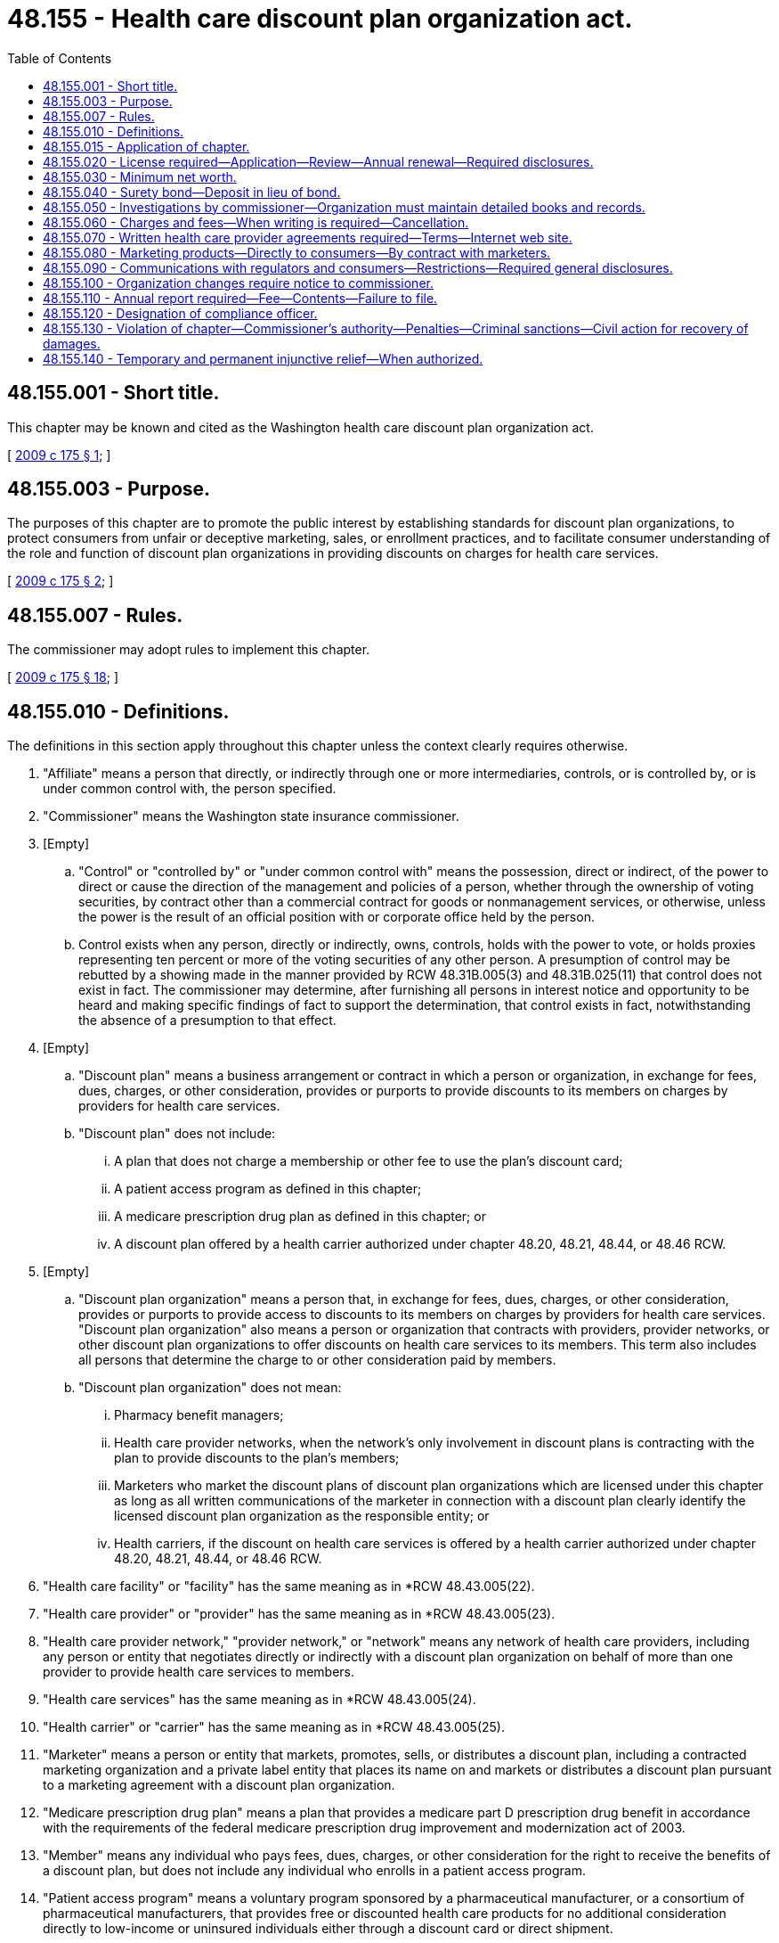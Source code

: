 = 48.155 - Health care discount plan organization act.
:toc:

== 48.155.001 - Short title.
This chapter may be known and cited as the Washington health care discount plan organization act.

[ http://lawfilesext.leg.wa.gov/biennium/2009-10/Pdf/Bills/Session%20Laws/Senate/5480-S.SL.pdf?cite=2009%20c%20175%20§%201[2009 c 175 § 1]; ]

== 48.155.003 - Purpose.
The purposes of this chapter are to promote the public interest by establishing standards for discount plan organizations, to protect consumers from unfair or deceptive marketing, sales, or enrollment practices, and to facilitate consumer understanding of the role and function of discount plan organizations in providing discounts on charges for health care services.

[ http://lawfilesext.leg.wa.gov/biennium/2009-10/Pdf/Bills/Session%20Laws/Senate/5480-S.SL.pdf?cite=2009%20c%20175%20§%202[2009 c 175 § 2]; ]

== 48.155.007 - Rules.
The commissioner may adopt rules to implement this chapter.

[ http://lawfilesext.leg.wa.gov/biennium/2009-10/Pdf/Bills/Session%20Laws/Senate/5480-S.SL.pdf?cite=2009%20c%20175%20§%2018[2009 c 175 § 18]; ]

== 48.155.010 - Definitions.
The definitions in this section apply throughout this chapter unless the context clearly requires otherwise.

. "Affiliate" means a person that directly, or indirectly through one or more intermediaries, controls, or is controlled by, or is under common control with, the person specified.

. "Commissioner" means the Washington state insurance commissioner.

. [Empty]
.. "Control" or "controlled by" or "under common control with" means the possession, direct or indirect, of the power to direct or cause the direction of the management and policies of a person, whether through the ownership of voting securities, by contract other than a commercial contract for goods or nonmanagement services, or otherwise, unless the power is the result of an official position with or corporate office held by the person.

.. Control exists when any person, directly or indirectly, owns, controls, holds with the power to vote, or holds proxies representing ten percent or more of the voting securities of any other person. A presumption of control may be rebutted by a showing made in the manner provided by RCW 48.31B.005(3) and 48.31B.025(11) that control does not exist in fact. The commissioner may determine, after furnishing all persons in interest notice and opportunity to be heard and making specific findings of fact to support the determination, that control exists in fact, notwithstanding the absence of a presumption to that effect.

. [Empty]
.. "Discount plan" means a business arrangement or contract in which a person or organization, in exchange for fees, dues, charges, or other consideration, provides or purports to provide discounts to its members on charges by providers for health care services.

.. "Discount plan" does not include:

... A plan that does not charge a membership or other fee to use the plan's discount card;

... A patient access program as defined in this chapter;

... A medicare prescription drug plan as defined in this chapter; or

... A discount plan offered by a health carrier authorized under chapter 48.20, 48.21, 48.44, or 48.46 RCW.

. [Empty]
.. "Discount plan organization" means a person that, in exchange for fees, dues, charges, or other consideration, provides or purports to provide access to discounts to its members on charges by providers for health care services. "Discount plan organization" also means a person or organization that contracts with providers, provider networks, or other discount plan organizations to offer discounts on health care services to its members. This term also includes all persons that determine the charge to or other consideration paid by members.

.. "Discount plan organization" does not mean:

... Pharmacy benefit managers;

... Health care provider networks, when the network's only involvement in discount plans is contracting with the plan to provide discounts to the plan's members;

... Marketers who market the discount plans of discount plan organizations which are licensed under this chapter as long as all written communications of the marketer in connection with a discount plan clearly identify the licensed discount plan organization as the responsible entity; or

... Health carriers, if the discount on health care services is offered by a health carrier authorized under chapter 48.20, 48.21, 48.44, or 48.46 RCW.

. "Health care facility" or "facility" has the same meaning as in *RCW 48.43.005(22).

. "Health care provider" or "provider" has the same meaning as in *RCW 48.43.005(23).

. "Health care provider network," "provider network," or "network" means any network of health care providers, including any person or entity that negotiates directly or indirectly with a discount plan organization on behalf of more than one provider to provide health care services to members.

. "Health care services" has the same meaning as in *RCW 48.43.005(24).

. "Health carrier" or "carrier" has the same meaning as in *RCW 48.43.005(25).

. "Marketer" means a person or entity that markets, promotes, sells, or distributes a discount plan, including a contracted marketing organization and a private label entity that places its name on and markets or distributes a discount plan pursuant to a marketing agreement with a discount plan organization.

. "Medicare prescription drug plan" means a plan that provides a medicare part D prescription drug benefit in accordance with the requirements of the federal medicare prescription drug improvement and modernization act of 2003.

. "Member" means any individual who pays fees, dues, charges, or other consideration for the right to receive the benefits of a discount plan, but does not include any individual who enrolls in a patient access program.

. "Patient access program" means a voluntary program sponsored by a pharmaceutical manufacturer, or a consortium of pharmaceutical manufacturers, that provides free or discounted health care products for no additional consideration directly to low-income or uninsured individuals either through a discount card or direct shipment.

. "Person" means an individual, a corporation, a governmental entity, a partnership, an association, a joint venture, a joint stock company, a trust, an unincorporated organization, any similar entity, or any combination of the persons listed in this subsection.

. [Empty]
.. "Pharmacy benefit manager" means a person that performs pharmacy benefit management for a covered entity.

.. For purposes of this subsection, a "covered entity" means an insurer, a health care service contractor, a health maintenance organization, or a multiple employer welfare arrangement licensed, certified, or registered under the provisions of this title. "Covered entity" also means a health program administered by the state as a provider of health coverage, a single employer that provides health coverage to its employees, or a labor union that provides health coverage to its members as part of a collective bargaining agreement.

[ http://lawfilesext.leg.wa.gov/biennium/2015-16/Pdf/Bills/Session%20Laws/Senate/5717.SL.pdf?cite=2015%20c%20122%20§%2019[2015 c 122 § 19]; http://lawfilesext.leg.wa.gov/biennium/2009-10/Pdf/Bills/Session%20Laws/House/2585-S.SL.pdf?cite=2010%20c%2027%20§%204[2010 c 27 § 4]; http://lawfilesext.leg.wa.gov/biennium/2009-10/Pdf/Bills/Session%20Laws/Senate/5480-S.SL.pdf?cite=2009%20c%20175%20§%203[2009 c 175 § 3]; ]

== 48.155.015 - Application of chapter.
. This chapter applies to all discount plans and all discount plan organizations doing business in or from this state or that affect subjects located wholly or in part or to be performed within this state, and all persons having to do with this business.

. A discount plan organization that is a health carrier, as defined under RCW 48.43.005, with a license, certificate of authority, or registration:

.. Is not required to obtain a license under RCW 48.155.020, except that any of its affiliates that operate as a discount plan organization in this state must obtain a license under RCW 48.155.020 and comply with all other provisions of this chapter;

.. Is required to comply with RCW 48.155.060 through 48.155.090 and report, in the form and manner as the commissioner may require, any of the information described in RCW 48.155.110(2) (b), (c), or (d) that is not otherwise already reported; and

.. Is subject to RCW 48.155.130 and 48.155.140.

[ http://lawfilesext.leg.wa.gov/biennium/2015-16/Pdf/Bills/Session%20Laws/Senate/5717.SL.pdf?cite=2015%20c%20122%20§%2020[2015 c 122 § 20]; http://lawfilesext.leg.wa.gov/biennium/2009-10/Pdf/Bills/Session%20Laws/Senate/5480-S.SL.pdf?cite=2009%20c%20175%20§%204[2009 c 175 § 4]; ]

== 48.155.020 - License required—Application—Review—Annual renewal—Required disclosures.
. Before conducting discount plan business to which this chapter applies, a person must obtain a license from the commissioner to operate as a discount plan organization.

. Except as provided in subsection (4) of this section, each application for a license to operate as a discount plan organization:

.. Must be in a form prescribed by the commissioner and verified by an officer or authorized representative of the applicant; and

.. Must demonstrate, set forth, or be accompanied by the following:

... The two hundred fifty dollar application fee, which must be deposited into the general fund;

... A copy of the organization documents of the applicant, such as the articles of incorporation, including all amendments;

... A copy of the applicant's bylaws or other enabling documents that establish organizational structure;

... The applicant's federal identification number, business address, and mailing address;

..(A) A list of names, addresses, official positions, and biographical information of the individuals who are responsible for conducting the applicant's affairs, including all members of the board of directors, board of trustees, executive committee, or other governing board or committee, the officers, contracted management company personnel, and any person or entity owning or having the right to acquire ten percent or more of the voting securities of the applicant; and

(B) A disclosure in the listing of the extent and nature of any contracts or arrangements between any individual who is responsible for conducting the applicant's affairs and the discount plan organization, including all possible conflicts of interest;

.. A complete biographical statement, on forms prescribed by the commissioner, with respect to each individual identified under (b)(v) of this subsection;

.. A statement generally describing the applicant, its facilities and personnel, and the health care services for which a discount will be made available under the discount plan;

.. A copy of the form of all contracts made or to be made between the applicant and any health care providers or health care provider networks regarding the provision of health care services to members and discounts to be made available to members;

... A copy of the form of any contract made or arrangement to be made between the applicant and any individual listed in (b)(v) of this subsection;

.. A list identifying by name, address, telephone number, and email address all persons who will market each discount plan offered by the applicant. If the person who will market a discount plan is an entity, only the entity must be identified. This list must be maintained and updated within sixty days of any change in the information. An updated list must be sent to the commissioner as part of the discount plan organization's renewal application under (b)(vii) of this subsection;

.. A copy of the form of any contract made or to be made between the applicant and any person, corporation, partnership, or other entity for the performance on the applicant's behalf of any function, including marketing, administration, enrollment, and subcontracting for the provision of health care services to members and discounts to be made available to members;

.. A copy of the applicant's most recent financial statements audited by an independent certified public accountant, except that, subject to the approval of the commissioner, an applicant that is an affiliate of a parent entity that is publicly traded and that prepares audited financial statements reflecting the consolidated operations of the parent entity may submit the audited financial statement of the parent entity and a written guaranty that the minimum capital requirements required under RCW 48.155.030 will be met by the parent entity instead of the audited financial statement of the applicant;

.. A description of the proposed methods of marketing including, but not limited to, describing the use of marketers, use of the internet, sales by telephone, electronic mail, or facsimile machine, and use of salespersons to market the discount plan benefits;

.. A description of the member complaint procedures which must be established and maintained by the applicant;

.. If domiciled in this state, the name and address of the applicant's Washington statutory agent for service of process, notice, or demand; and

.. Any other information the commissioner may reasonably require.

. [Empty]
.. If the applicant is not domiciled in this state, the applicant must appoint the commissioner as the discount plan organization's attorney to receive service of legal process issued against the discount plan organization in this state upon causes of action arising within this state. Service upon the commissioner as attorney constitutes effective legal service upon the discount plan organization.

.. With the appointment the discount plan organization must designate by name, email address, and address the person to whom the commissioner must forward legal process so served upon him or her. The discount plan organization may change the person by filing a new designation.

.. The discount plan organization must keep the designation, address, and email address filed with the commissioner current.

.. The appointment is irrevocable, binds any successor in interest or to the assets or liabilities of the discount plan organization, and remains in effect for as long as there could be any cause of action against the discount plan organization arising out of the discount plan organization's transactions in this state.

.. The service of process must be accomplished and processed in the manner prescribed under RCW 48.02.200.

. [Empty]
.. Upon application to and approval by the commissioner and payment of the applicable fees, a discount plan organization that holds a current license or other form of authority from another state to operate as a discount plan organization, at the commissioner's discretion, may not be required to submit the information required under subsection (2) of this section in order to obtain a license under this section if the commissioner is satisfied that the other state's requirements, at a minimum, are equivalent to those required under subsection (2) of this section or the commissioner is satisfied that the other state's requirements are sufficient to protect the interests of the residents of this state.

.. Whenever the discount plan organization loses its license or other form of authority in that other state to operate as a discount plan organization, or is the subject of any disciplinary administrative proceeding related to the organization's operating as a discount plan organization in that other state, the discount plan organization must immediately notify the commissioner.

. After the receipt of an application filed under subsection (2) or (4) of this section, the commissioner must review the application and notify the applicant of any deficiencies in the application.

. [Empty]
.. Within ninety days after the date of receipt of a completed application, the commissioner must:

... Issue a license if the commissioner is satisfied that the applicant has met the following:

(A) The applicant has fulfilled the requirements of this section and the minimum capital requirements in accordance with RCW 48.155.030; and

(B) The persons who own, control, and manage the applicant are competent and trustworthy and possess managerial experience that would make the proposed operation of the discount plan organization beneficial to discount plan members; or

... Disapprove the application and state the grounds for disapproval.

.. In making a determination under (a) of this subsection, the commissioner may consider, for example, whether the applicant or an officer or manager of the applicant: (i) Is not financially responsible; (ii) does not have adequate expertise or experience to operate a medical discount plan organization; or (iii) is not of good character. Among the factors that the commissioner may consider in making the determination is whether the applicant or an affiliate or a business formerly owned or managed by the applicant or an officer or manager of the applicant has had a previous application for a license, or other authority, to operate as any entity regulated by the commissioner denied, revoked, suspended, or terminated for cause, or is under investigation for or has been found in violation of a statute or regulation in another jurisdiction within the previous five years.

. Prior to licensure by the commissioner, each discount plan organization must establish an internet web site in order to conform to the requirements of RCW 48.155.070(2).

. [Empty]
.. A license is effective for up to one year, unless prior to its expiration the license is renewed in accordance with this subsection or suspended or revoked in accordance with subsection (9) of this section. Licenses issued or renewed on or after July 1, 2010, will be subject to renewal annually on July 1st. If not so renewed, the license will automatically expire on the renewal date.

.. At least ninety days before a license expires, the discount plan organization must submit:

... A renewal application form; and

... A two hundred dollar renewal application fee for deposit into the general fund.

.. The commissioner must renew the license of each holder that meets the requirements of this chapter and pays the appropriate renewal fee required.

. [Empty]
.. The commissioner may suspend the authority of a discount plan organization to enroll new members or refuse to renew or revoke a discount plan organization's license if the commissioner finds that any of the following conditions exist:

... The discount plan organization is not operating in compliance with this chapter;

... The discount plan organization does not have the minimum net worth as required under RCW 48.155.030;

... The discount plan organization has advertised, merchandised, or attempted to merchandise its services in such a manner as to misrepresent its services or capacity for service or has engaged in deceptive, misleading, or unfair practices with respect to advertising or merchandising;

... The discount plan organization is not fulfilling its obligations as a discount plan organization; or

.. The continued operation of the discount plan organization would be hazardous to its members.

.. If the commissioner has cause to believe that grounds for the nonrenewal, suspension, or revocation of a license exists, the commissioner must notify the discount plan organization in writing specifically stating the grounds for the refusal to renew or suspension or revocation and may also pursue a hearing on the matter under chapter 48.04 RCW.

.. When the license of a discount plan organization is nonrenewed, surrendered, or revoked, the discount plan organization must immediately upon the effective date of the order of revocation or, in the case of a nonrenewal, the date of expiration of the license, stop any further advertising, solicitation, collecting of fees, or renewal of contracts, and proceed to wind up its affairs transacted under the license.

.. [Empty]
... When the commissioner suspends a discount plan organization's authority to enroll new members, the suspension order must specify the period during which the suspension is to be in effect and the conditions, if any, that must be met by the discount plan organization prior to reinstatement of its license to enroll members.

... The commissioner may rescind or modify the order of suspension prior to the expiration of the suspension period.

... The license of a discount plan organization may not be reinstated unless requested by the discount plan organization. The commissioner may not grant the request for reinstatement if the commissioner finds that the circumstances for which the suspension occurred still exist or are likely to recur.

. Each licensed discount plan organization must notify the commissioner immediately whenever the discount plan organization's license, or other form of authority to operate as a discount plan organization in another state, is suspended, revoked, or nonrenewed in that state.

. A health care provider who provides discounts to his or her own patients without any cost or fee of any kind to the patient is not required to obtain and maintain a license under this chapter as a discount plan organization.

[ http://lawfilesext.leg.wa.gov/biennium/2011-12/Pdf/Bills/Session%20Laws/Senate/5213.SL.pdf?cite=2011%20c%2047%20§%2018[2011 c 47 § 18]; http://lawfilesext.leg.wa.gov/biennium/2009-10/Pdf/Bills/Session%20Laws/House/2585-S.SL.pdf?cite=2010%20c%2027%20§%206[2010 c 27 § 6]; http://lawfilesext.leg.wa.gov/biennium/2009-10/Pdf/Bills/Session%20Laws/Senate/5480-S.SL.pdf?cite=2009%20c%20175%20§%205[2009 c 175 § 5]; ]

== 48.155.030 - Minimum net worth.
. Except under subsection (3) of this section, before the commissioner issues a license to any person required to obtain a license under RCW 48.155.020, the person seeking to operate a discount plan organization must have a net worth of at least one hundred fifty thousand dollars.

. At all times, except under subsection (3) of this section, each discount plan organization must maintain a net worth of at least one hundred fifty thousand dollars.

. By rule of the commissioner, the amounts in subsections (1) and (2) of this section may be adjusted annually for inflation.

[ http://lawfilesext.leg.wa.gov/biennium/2009-10/Pdf/Bills/Session%20Laws/Senate/5480-S.SL.pdf?cite=2009%20c%20175%20§%206[2009 c 175 § 6]; ]

== 48.155.040 - Surety bond—Deposit in lieu of bond.
. Each licensed discount plan organization shall continuously maintain in force a surety bond in its own name in an amount not less than thirty-five thousand dollars to be used in the discretion of the commissioner to protect the financial interest of Washington members. The bond must be issued by an insurance company licensed to do business in this state.

. In lieu of the bond specified in subsection (1) of this section, a licensed discount plan organization may deposit and maintain deposited with the commissioner, or at the discretion of the commissioner, with any organization or trustee acceptable to the commissioner through which a custodial or controlled account is utilized, cash, securities, or any combination of these or other measures that are acceptable to the commissioner which always have a market value of not less than thirty-five thousand dollars.

. All income from a deposit made under subsection (2) of this section is an asset of the discount plan organization.

. Except for the commissioner, the assets or securities held in this state as a deposit under subsection (1) or (2) of this section are not subject to levy by a judgment creditor or other claimant of the discount plan organization.

[ http://lawfilesext.leg.wa.gov/biennium/2009-10/Pdf/Bills/Session%20Laws/Senate/5480-S.SL.pdf?cite=2009%20c%20175%20§%207[2009 c 175 § 7]; ]

== 48.155.050 - Investigations by commissioner—Organization must maintain detailed books and records.
. The commissioner may conduct investigations to determine whether any person has violated any provision of this chapter and may, if the commissioner has a reason to believe that the discount plan organization is not complying with the requirements of this chapter, examine the business and affairs of any discount plan organization.

. An examination conducted under subsection (1) of this section must be performed in accordance with chapter 48.03 RCW, except that RCW 48.03.060 (1) and (2) shall not be applicable to the examination of persons registered under this chapter.

. The commissioner may:

.. Order any discount plan organization or applicant that operates a discount plan organization to produce any records, books, files, advertising, and solicitation materials or other information; and

.. Gather evidence and take statements under oath to determine whether the discount plan organization or applicant is in violation of the law or is acting contrary to the public interest.

. The discount plan organization or applicant that is the subject of the examination or investigation shall pay the expenses incurred in conducting the examination or investigation. Failure by the discount plan organization or applicant to pay the expenses is grounds for denial or revocation of a license to operate as a discount plan organization.

. All discount plan organizations or applicants that are subject to examinations, investigations, or annual reporting requirements under this chapter shall maintain detailed books and records of the following:

.. Records documenting all Washington transactions, showing all funds received and all funds disbursed to Washington members, prospective members, providers, and provider networks;

.. All contracts or agreements with providers of the services under a discount plan offered in Washington or sold to Washington residents; and

.. Telephone scripts for marketing activities to which this chapter applies.

The discount plan organization shall maintain the books and records described in this section, in addition to the books and records required to be maintained under RCW 48.155.070, for a period of at least two years.

[ http://lawfilesext.leg.wa.gov/biennium/2009-10/Pdf/Bills/Session%20Laws/Senate/5480-S.SL.pdf?cite=2009%20c%20175%20§%208[2009 c 175 § 8]; ]

== 48.155.060 - Charges and fees—When writing is required—Cancellation.
. A discount plan organization may charge a periodic charge as well as a reasonable one-time processing fee of no more than thirty dollars for a discount plan, or such other amount as established by rule, but may not require payment of these or any other charges or fees by direct debit from a banking, credit, or debit card account unless that method of payment is clearly and conspicuously disclosed to the prospective member. All charges and fees must be provided in writing to the member when the member first joins the plan.

. When a marketer or discount plan organization solicits a discount plan in conjunction with any other product, all charges that a member or prospective member must pay for each discount plan must be provided in writing as a separate item to the member or prospective member, unless the entire amount of the periodic charge which includes the periodic discount plan charge will be refunded if the member cancels his or her membership in the discount plan organization within the first thirty days after the date of receipt of the written documents for the discount plan as provided in subsection (3) of this section.

. [Empty]
.. [Empty]
... If a member cancels his or her membership in the discount plan organization within the first thirty days after the date of receipt of the written documents for the discount plan described in RCW 48.155.090(4), the member must receive a reimbursement of all periodic charges upon return of the discount plan card to the discount plan organization.

...(A) Cancellation occurs when notice of cancellation is given to the discount plan organization.

(B) Notice of cancellation is given when delivered by hand or deposited in a mailbox, properly addressed and postage prepaid to the mailing address of the discount plan organization, or emailed to the email address of the discount plan organization.

... A discount plan organization shall return in full any periodic charge charged or collected after the member has given the discount plan organization notice of cancellation.

.. If the discount plan organization cancels a membership for any reason other than nonpayment of charges by the member, the discount plan organization shall make a pro rata reimbursement of all periodic charges to the member.

[ http://lawfilesext.leg.wa.gov/biennium/2009-10/Pdf/Bills/Session%20Laws/Senate/5480-S.SL.pdf?cite=2009%20c%20175%20§%209[2009 c 175 § 9]; ]

== 48.155.070 - Written health care provider agreements required—Terms—Internet web site.
. [Empty]
.. A discount plan organization shall have a written health care provider agreement with all health care providers for whose health care services it provides access to a discount to its members. The written health care provider agreement may be entered into directly with the health care provider or indirectly with a health care provider network to which the health care provider belongs.

.. A health care provider agreement between a discount plan organization and a health care provider must provide the following:

... A list of the health care services and products to be provided at a discount;

... The amount or amounts of the discounts or, alternatively, a fee schedule that reflects the health care provider's discounted rates; and

... That the health care provider may not charge members more than the discounted rates.

.. A health care provider agreement between a discount plan organization and a health care provider network must require that the health care provider network have written agreements with its health care providers that:

... Contain the provisions described in (b) of this subsection;

... Authorize the health care provider network to contract with the discount plan organization on behalf of the health care provider; and

... Require the health care provider network to maintain an up-to-date list of its contracted health care providers and to provide the list on a monthly basis to the discount plan organization.

.. A health care provider agreement between a discount plan organization and an entity that contracts with a health care provider network must require that the entity, in its contract with the health care provider network, require the health care provider network to have written agreements with its health care providers that comply with (c) of this subsection.

.. The discount plan organization shall maintain a copy of each health care provider agreement into which it has entered and shall promptly furnish a copy of each agreement to the commissioner when requested.

. [Empty]
.. Each discount plan organization shall maintain on an internet web site a list of the names and addresses of the health care providers with which it has a current provider agreement directly or through a health care provider network. This list must be updated every thirty days. The internet web site address must be prominently displayed on all of its advertisements, marketing materials, brochures, and discount plan cards.

.. This subsection applies to those health care providers with which the discount plan organization has a current provider agreement directly as well as those health care providers that are members of a health care provider network with which the discount plan organization has a current provider agreement.

[ http://lawfilesext.leg.wa.gov/biennium/2009-10/Pdf/Bills/Session%20Laws/Senate/5480-S.SL.pdf?cite=2009%20c%20175%20§%2010[2009 c 175 § 10]; ]

== 48.155.080 - Marketing products—Directly to consumers—By contract with marketers.
. A discount plan organization may market its products directly to consumers or contract with marketers for the distribution of its discount plans.

. [Empty]
.. The discount plan organization shall have an executed written agreement with a marketer prior to the marketer's marketing, promoting, selling, or distributing the discount plan organization's discount plans.

.. The agreement between the discount plan organization and the marketer must prohibit the marketer from using advertising, marketing materials, brochures, and discount plan cards without first having the discount plan organization's approval in writing.

.. The discount plan organization is bound by and responsible for the activities of a marketer that are within the scope of the marketer's agency relationship with the organization.

. A discount plan organization shall approve in writing all advertisements, marketing materials, brochures, and discount cards used by marketers to market, promote, sell, or distribute the discount plan prior to their use.

. Upon request, a discount plan organization shall submit to the commissioner all advertising, marketing materials, and brochures used or to be used in connection with the organization's discount plans.

[ http://lawfilesext.leg.wa.gov/biennium/2009-10/Pdf/Bills/Session%20Laws/Senate/5480-S.SL.pdf?cite=2009%20c%20175%20§%2011[2009 c 175 § 11]; ]

== 48.155.090 - Communications with regulators and consumers—Restrictions—Required general disclosures.
. [Empty]
.. All advertisements, marketing efforts, promotions, marketing materials, discount plan documents, brochures, discount plan cards, and any other communications of a discount plan organization provided to prospective members and members must be truthful and not misleading in fact or in implication.

.. Any advertisement, marketing material, discount plan document, brochure, discount plan card, or other communication is misleading in fact or in implication if it has a capacity or tendency to mislead or deceive based on the overall impression that it may reasonably be expected to create within the segment of the public to which it is directed.

.. A discount plan organization shall conduct its business in its own legal name and all written communications from a discount plan to regulators and consumers must prominently display the discount plan organization's full legal name.

. A discount plan organization shall not:

.. Except as otherwise provided in this chapter or as a disclaimer of any relationship between discount plan benefits and insurance, or as a description of an insurance product connected with a discount plan, use in its advertisements, marketing efforts, promotions, marketing materials, discount plan documents, brochures, and discount plan cards the term "insurance";

.. Describe or characterize the discount plan as being insurance whenever a discount plan is bundled with an insured product and the insurance benefits are incidental to the discount plan benefits;

.. Use in its advertisements, marketing efforts, promotions, marketing materials, discount plan documents, brochures, and discount plan cards words or phrases that are commonly associated with the business of insurance, such as the terms "health plan," "coverage," "copay," "copayments," "deductible," "preexisting conditions," "guaranteed issue," "premium," "PPO," "preferred provider organization," or similar terms, in a manner that could reasonably mislead an individual into believing that the discount plan is health insurance;

.. Use language in its advertisements, marketing efforts, promotions, marketing material, discount plan documents, brochures, and discount plan cards with respect to being licensed by the insurance commissioner's office in a manner that could reasonably mislead an individual into believing that the discount plan is insurance or has been endorsed by the insurance commissioner's office;

.. Make misleading, deceptive, or fraudulent representations regarding the discount or range of discounts offered by the discount plan or the access to any range of discounts offered by the discount plan;

.. Have restrictions on access to discount plan providers including, except for hospital services, waiting periods and notification periods; or

.. Pay health care providers any fees for health care services or collect or accept money from a member to pay a health care provider for health care services provided under the discount plan, unless the discount plan organization has an active certificate of authority or registration in Washington.

. [Empty]
.. Each discount plan organization shall make the following general disclosures in not less than twelve-point type on the first content page of any advertisements, marketing materials, or brochures made available to the public relating to a discount plan, along with any enrollment forms given to a prospective member:

... That the plan is a discount plan and is not insurance coverage;

... If true, that the range of discounts for health care services provided under the plan will vary depending on the type of health care provider and health care service received;

... That the discount plan organization does not make payments to providers for the health care services received under the discount plan, unless the discount plan organization has an active certificate of authority or registration, as described in subsection (2)(g) of this section;

... That the plan member is obligated to pay for all health care services, but will receive the stated discount from those health care providers that have a current provider agreement with the discount plan organization; and

.. The toll-free telephone number and internet web site address for the licensed discount plan organization for prospective members and members to obtain additional information about and assistance with the discount plan and up-to-date lists of health care providers participating in the discount plan.

.. If the initial contact with a prospective member is by telephone, the disclosures required under (a) of this subsection must be made orally and included in the initial written materials that describe the benefits under the discount plan provided to the prospective or new member.

. [Empty]
.. In addition to the general disclosures required under subsection (3) of this section, each discount plan organization shall send to:

... Each prospective member, at their request, information that describes the terms and conditions of the discount plan, including any limitations or restrictions on the refund of any processing fees or periodic charges associated with the discount plan. The written materials presented must not be dependent upon the requestor first making any form of payment or enrolling in the plan; and

... Each new member, within fourteen calendar days of enrollment, written documents that contain all terms and conditions of the discount plan.

.. The written documents required under (a)(ii) of this subsection must be clear and include the following information:

... The name of the member;

... The benefits to be provided under the discount plan;

... Any processing fees and periodic charges associated with the discount plan, including any limitations or restrictions on the refund of any processing fees and periodic charges;

... The mode of payment of any processing fees and periodic charges, such as monthly or quarterly, and procedures for changing the mode of payment;

.. Any limitations, exclusions, or exceptions regarding the receipt of discount plan benefits;

.. Any waiting periods for receiving discounts on hospital services under the discount plan;

.. Procedures for obtaining discounts under the discount plan, such as requiring members to contact the discount plan organization to make an appointment with a health care provider on the member's behalf;

.. Cancellation procedures, including information on the member's thirty-day cancellation rights and refund requirements and procedures for obtaining refunds;

... Renewal, termination, and cancellation terms and conditions; 

.. Procedures for adding new members to a family discount plan, if applicable;

.. Procedures for filing complaints under the discount plan organization's complaint system and information that, if the member remains dissatisfied after completing the organization's complaint system, the plan member may contact the office of the insurance commissioner; and

.. The name, telephone number, internet web site address, and mailing address of the licensed discount plan organization or other entity where the member can make inquiries about the plan, or send cancellation notices and file complaints.

[ http://lawfilesext.leg.wa.gov/biennium/2009-10/Pdf/Bills/Session%20Laws/Senate/5480-S.SL.pdf?cite=2009%20c%20175%20§%2012[2009 c 175 § 12]; ]

== 48.155.100 - Organization changes require notice to commissioner.
Each discount plan organization shall provide the commissioner at least thirty days' advance notice of any change in the discount plan organization's name, address, principal business address, mailing address, toll-free telephone number, or internet web site address.

[ http://lawfilesext.leg.wa.gov/biennium/2009-10/Pdf/Bills/Session%20Laws/Senate/5480-S.SL.pdf?cite=2009%20c%20175%20§%2013[2009 c 175 § 13]; ]

== 48.155.110 - Annual report required—Fee—Contents—Failure to file.
. If the information required in subsection (2) of this section is not provided at the time of renewal of a license under RCW 48.155.020, a discount plan organization shall file an annual report with the commissioner in the form prescribed by the commissioner no later than March 31st of the following year.

. The annual report must be filed with the commissioner, accompanied by the twenty dollar annual reporting fee to be deposited into the general fund. The annual report must include:

.. Audited financial statements prepared in accordance with generally accepted accounting principles certified by an independent certified public accountant, including the organization's balance sheet, income statement, and statement of changes in cash flow for the preceding year. However, subject to the approval of the commissioner, an organization that is an affiliate of a parent entity that is publicly traded and that prepares audited financial statements reflecting the consolidated operations of the parent entity may submit the audited financial statement of the parent entity and a written guaranty that the minimum capital requirements required under RCW 48.155.030 will be met by the parent entity instead of the audited financial statement of the organization;

.. If different from the initial application for a license, or at the time of renewal of a license, or the last annual report, as appropriate, a list of the names and residence addresses of all persons responsible for the conduct of the organization's affairs, together with a disclosure of the extent and nature of any contracts or arrangements with these persons and the discount plan organization, including any possible conflicts of interest;

.. The number of current members the discount plan organization has in the state; and

.. Any other information relating to the performance of the discount plan organization that may be required by the commissioner.

. Any discount plan organization that fails to file an annual report in the form and within the time required by this section is subject to the following:

.. Monetary penalties of:

... Up to five hundred dollars each day for the first ten days during which the violation continues; and

... Up to one thousand dollars each day after the first ten days during which the violation continues; and

.. Upon notice by the commissioner, loss, suspension, or revocation of its license and authority to enroll new members or to do business in this state while the violation continues.

[ http://lawfilesext.leg.wa.gov/biennium/2009-10/Pdf/Bills/Session%20Laws/Senate/5480-S.SL.pdf?cite=2009%20c%20175%20§%2014[2009 c 175 § 14]; ]

== 48.155.120 - Designation of compliance officer.
Each discount plan organization shall designate and provide the commissioner with the name, address, and telephone number of the organization's compliance officer responsible for ensuring compliance with this chapter.

[ http://lawfilesext.leg.wa.gov/biennium/2009-10/Pdf/Bills/Session%20Laws/Senate/5480-S.SL.pdf?cite=2009%20c%20175%20§%2015[2009 c 175 § 15]; ]

== 48.155.130 - Violation of chapter—Commissioner's authority—Penalties—Criminal sanctions—Civil action for recovery of damages.
. In lieu of or in addition to suspending or revoking a discount plan organization's license under *RCW 48.155.020(8), whenever the commissioner has cause to believe that any person is violating or is about to violate any provision of this chapter or any rules adopted under this chapter or any order of the commissioner, the commissioner may:

.. Issue a cease and desist order; and

.. After hearing or with the consent of the discount plan organization and in addition to or in lieu of the suspension, revocation, or refusal to renew any license, impose a monetary penalty of not less than one hundred dollars for each violation and not more than ten thousand dollars for each violation.

. A person that willfully operates as or aids and abets another operating as a discount plan organization in violation of RCW 48.155.020(1) commits insurance fraud and is subject to RCW 48.15.020 and 48.15.023, as if the unlicensed discount plan organization were an unauthorized insurer, and the fees, dues, charges, or other consideration collected from the members by the unlicensed discount plan organization or marketer were insurance premiums.

. A person that collects fees for purported membership in a discount plan but willfully fails to provide the promised benefits commits a theft and upon conviction is subject to the provisions of Title 9A RCW. In addition, upon conviction, the person shall pay restitution to persons aggrieved by the violation of this chapter.

. Any person damaged by acts that violate this chapter may maintain an action for the recovery of damages caused by that act or acts.

.. An action for violation of this section may be brought:

... In the county where the plaintiff resides;

... In the county where the plaintiff conducts business; or

... In the county where the discount plan was sold, marketed, promoted, advertised, or otherwise distributed.

.. The acceptance or use of any discount plan or discount plan card does not operate as a waiver of any civil, criminal, or administrative claim that may be asserted under this chapter.

[ http://lawfilesext.leg.wa.gov/biennium/2009-10/Pdf/Bills/Session%20Laws/Senate/5480-S.SL.pdf?cite=2009%20c%20175%20§%2016[2009 c 175 § 16]; ]

== 48.155.140 - Temporary and permanent injunctive relief—When authorized.
. [Empty]
.. In addition to the penalties and other enforcement provisions of this chapter, the commissioner may seek both temporary and permanent injunctive relief when:

... A discount plan is being operated by a person or entity that is not licensed under this chapter; or

... Any person, entity, or discount plan organization has engaged in any activity prohibited by this chapter or any rule adopted under this chapter.

.. The venue for any court proceeding brought under this section is Thurston county.

. The commissioner's authority to seek injunctive relief is not conditioned on having conducted any proceeding under chapter 34.05 RCW.

[ http://lawfilesext.leg.wa.gov/biennium/2009-10/Pdf/Bills/Session%20Laws/Senate/5480-S.SL.pdf?cite=2009%20c%20175%20§%2017[2009 c 175 § 17]; ]

